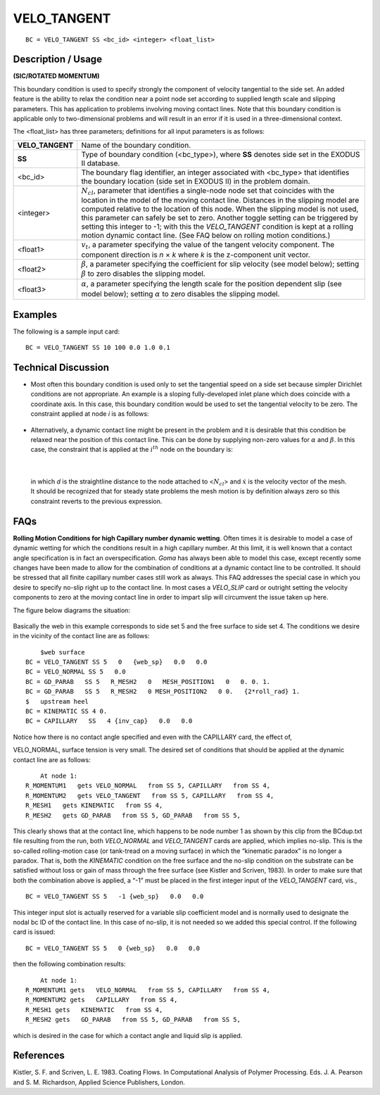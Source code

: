 ****************
**VELO_TANGENT**
****************

::

	BC = VELO_TANGENT SS <bc_id> <integer> <float_list>

-----------------------
**Description / Usage**
-----------------------

**(SIC/ROTATED MOMENTUM)**

This boundary condition is used to specify strongly the component of velocity
tangential to the side set. An added feature is the ability to relax the condition near a
point node set according to supplied length scale and slipping parameters. This has
application to problems involving moving contact lines. Note that this boundary
condition is applicable only to two-dimensional problems and will result in an error if it
is used in a three-dimensional context.

The <float_list> has three parameters; definitions for all input parameters is as follows:

================ =====================================================================
**VELO_TANGENT** Name of the boundary condition.
**SS**           Type of boundary condition (<bc_type>), where **SS**
                 denotes side set in the EXODUS II database.
<bc_id>          The boundary flag identifier, an integer associated with
                 <bc_type> that identifies the boundary location (side set
                 in EXODUS II) in the problem domain.
<integer>        :math:`N_cl`, parameter that identifies a single-node node
                 set that coincides with the location in the model of the 
                 moving contact line. Distances in the slipping model are
                 computed relative to the location of this node. When the
                 slipping model is not used, this parameter can safely be
                 set to zero. Another toggle setting can be triggered by
                 setting this integer to -1; with this the *VELO_TANGENT*
                 condition is kept at a rolling motion dynamic contact
                 line. (See FAQ below on rolling motion conditions.)
<float1>         :math:`v_t`, a parameter specifying the value of the tangent
                 velocity component. The component direction is *n* × *k*
                 where *k* is the z-component unit vector.
<float2>         :math:`\beta`, a parameter specifying the coefficient for
                 slip velocity (see model below); setting :math:`\beta`
                 to zero disables the slipping model.
<float3>         :math:`\alpha`, a parameter specifying the length scale for the
                 position dependent slip (see model below); setting 
                 :math:`\alpha` to zero disables the slipping model.
================ =====================================================================

------------
**Examples**
------------

The following is a sample input card:
::

     BC = VELO_TANGENT SS 10 100 0.0 1.0 0.1

-------------------------
**Technical Discussion**
-------------------------

* Most often this boundary condition is used only to set the tangential speed on a
  side set because simpler Dirichlet conditions are not appropriate. An example is a
  sloping fully-developed inlet plane which does coincide with a coordinate axis. In
  this case, this boundary condition would be used to set the tangential velocity to be
  zero. The constraint applied at node *i* is as follows:

.. figure:: /figures/083_goma_physics.png
	:align: center
	:width: 90%

* Alternatively, a dynamic contact line might be present in the problem and it is
  desirable that this condition be relaxed near the position of this contact line. This
  can be done by supplying non-zero values for :math:`\alpha` and :math:`\beta`. In this case, the constraint
  that is applied at the :math:`i^{th}` node on the boundary is:

.. figure:: /figures/084_goma_physics.png
	:align: center
	:width: 90%

|

  in which *d* is the straightline distance to the node attached to <:math:`N_{cl}`> and :math:`\dot{x}` is the
  velocity vector of the mesh. It should be recognized that for steady state problems
  the mesh motion is by definition always zero so this constraint reverts to the
  previous expression.


--------
**FAQs**
--------

**Rolling Motion Conditions for high Capillary number dynamic wetting**. Often times it
is desirable to model a case of dynamic wetting for which the conditions result in a high
capillary number. At this limit, it is well known that a contact angle specification is in
fact an overspecification. *Goma* has always been able to model this case, except
recently some changes have been made to allow for the combination of conditions at a
dynamic contact line to be controlled. It should be stressed that all finite capillary
number cases still work as always. This FAQ addresses the special case in which you
desire to specify no-slip right up to the contact line. In most cases a *VELO_SLIP* card
or outright setting the velocity components to zero at the moving contact line in order
to impart slip will circumvent the issue taken up here.

The figure below diagrams the situation:

.. figure:: /figures/085_goma_physics.png
	:align: center
	:width: 90%

Basically the web in this example corresponds to side set 5 and the free surface to side
set 4. The conditions we desire in the vicinity of the contact line are as follows:
::

	$web surface
    BC = VELO_TANGENT SS 5   0   {web_sp}   0.0   0.0
    BC = VELO_NORMAL SS 5   0.0
    BC = GD_PARAB   SS 5   R_MESH2   0   MESH_POSITION1   0   0. 0. 1.
    BC = GD_PARAB   SS 5   R_MESH2   0 MESH_POSITION2   0 0.   {2*roll_rad} 1.
    $   upstream heel
    BC = KINEMATIC SS 4 0.
    BC = CAPILLARY   SS   4 {inv_cap}   0.0   0.0

Notice how there is no contact angle specified and even with the CAPILLARY card, the
effect of,

VELO_NORMAL, surface tension is very small. The desired set of conditions that
should be applied at the dynamic contact line are as follows:
::

	At node 1:
    R_MOMENTUM1   gets VELO_NORMAL   from SS 5, CAPILLARY   from SS 4,
    R_MOMENTUM2   gets VELO_TANGENT   from SS 5, CAPILLARY   from SS 4,
    R_MESH1   gets KINEMATIC   from SS 4,
    R_MESH2   gets GD_PARAB   from SS 5, GD_PARAB   from SS 5,

This clearly shows that at the contact line, which happens to be node number 1 as
shown by this clip from the BCdup.txt file resulting from the run, both
*VELO_NORMAL* and *VELO_TANGENT* cards are applied, which implies no-slip. This
is the so-called rolling-motion case (or tank-tread on a moving surface) in which the
“kinematic paradox” is no longer a paradox. That is, both the *KINEMATIC* condition
on the free surface and the no-slip condition on the substrate can be satisfied without
loss or gain of mass through the free surface (see Kistler and Scriven, 1983). In order to
make sure that both the combination above is applied, a “-1” must be placed in the first
integer input of the *VELO_TANGENT* card, vis.,
::

	BC = VELO_TANGENT SS 5   -1 {web_sp}   0.0   0.0

This integer input slot is actually reserved for a variable slip coefficient model and is
normally used to designate the nodal bc ID of the contact line. In this case of no-slip, it
is not needed so we added this special control. If the following card is issued:
::

	BC = VELO_TANGENT SS 5   0 {web_sp}   0.0   0.0

then the following combination results:
::

	At node 1:
    R_MOMENTUM1 gets   VELO_NORMAL   from SS 5, CAPILLARY   from SS 4,
    R_MOMENTUM2 gets   CAPILLARY   from SS 4,
    R_MESH1 gets   KINEMATIC   from SS 4,
    R_MESH2 gets   GD_PARAB   from SS 5, GD_PARAB   from SS 5,

which is desired in the case for which a contact angle and liquid slip is applied.

--------------
**References**
--------------

Kistler, S. F. and Scriven, L. E. 1983. Coating Flows. In Computational Analysis of
Polymer Processing. Eds. J. A. Pearson and S. M. Richardson, Applied Science
Publishers, London.

.. TODO - In lines 70 and 79 the equations need to replace the pictures.